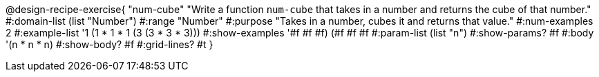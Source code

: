 @design-recipe-exercise{ "num-cube" "Write a function `num-cube` that takes in a number and returns the cube of that number."
  #:domain-list (list "Number")
  #:range "Number"
  #:purpose "Takes in a number, cubes it and returns that value."
  #:num-examples 2
  #:example-list '((1 (1 * 1 * 1))
                   (3 (3 * 3 * 3)))
  #:show-examples '((#f #f #f) (#f #f #f))
  #:param-list (list "n")
  #:show-params? #f
  #:body '(n * n * n)
  #:show-body? #f
  #:grid-lines? #t }
